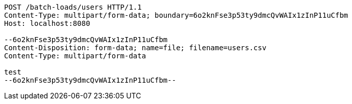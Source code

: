 [source,http,options="nowrap"]
----
POST /batch-loads/users HTTP/1.1
Content-Type: multipart/form-data; boundary=6o2knFse3p53ty9dmcQvWAIx1zInP11uCfbm
Host: localhost:8080

--6o2knFse3p53ty9dmcQvWAIx1zInP11uCfbm
Content-Disposition: form-data; name=file; filename=users.csv
Content-Type: multipart/form-data

test
--6o2knFse3p53ty9dmcQvWAIx1zInP11uCfbm--
----